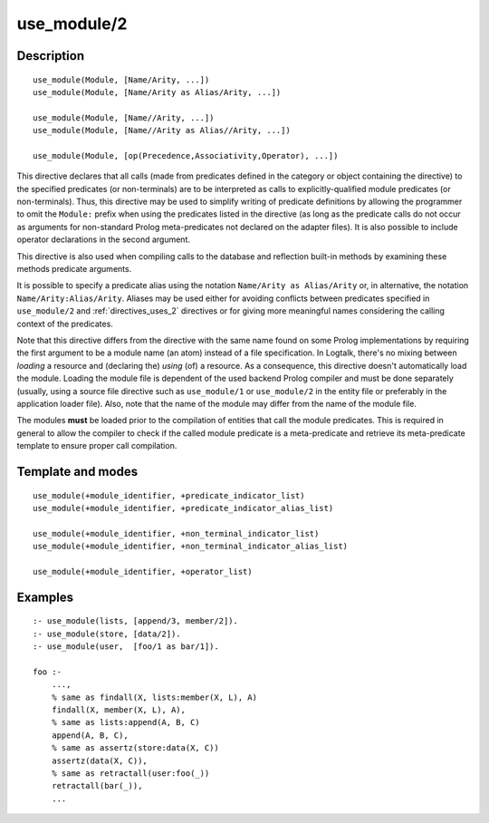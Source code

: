 ..
   This file is part of Logtalk <https://logtalk.org/>  
   Copyright 1998-2019 Paulo Moura <pmoura@logtalk.org>

   Licensed under the Apache License, Version 2.0 (the "License");
   you may not use this file except in compliance with the License.
   You may obtain a copy of the License at

       http://www.apache.org/licenses/LICENSE-2.0

   Unless required by applicable law or agreed to in writing, software
   distributed under the License is distributed on an "AS IS" BASIS,
   WITHOUT WARRANTIES OR CONDITIONS OF ANY KIND, either express or implied.
   See the License for the specific language governing permissions and
   limitations under the License.


.. index:: use_module/2
.. _directives_use_module_2:

use_module/2
============

Description
-----------

::

   use_module(Module, [Name/Arity, ...])
   use_module(Module, [Name/Arity as Alias/Arity, ...])

   use_module(Module, [Name//Arity, ...])
   use_module(Module, [Name//Arity as Alias//Arity, ...])

   use_module(Module, [op(Precedence,Associativity,Operator), ...])

This directive declares that all calls (made from predicates defined in
the category or object containing the directive) to the specified
predicates (or non-terminals) are to be interpreted as calls to
explicitly-qualified module predicates (or non-terminals). Thus, this
directive may be used to simplify writing of predicate definitions by
allowing the programmer to omit the ``Module:`` prefix when using the
predicates listed in the directive (as long as the predicate calls do
not occur as arguments for non-standard Prolog meta-predicates not
declared on the adapter files). It is also possible to include operator
declarations in the second argument.

This directive is also used when compiling calls to the database and
reflection built-in methods by examining these methods predicate
arguments.

It is possible to specify a predicate alias using the notation
``Name/Arity as Alias/Arity`` or, in alternative, the notation
``Name/Arity:Alias/Arity``. Aliases may be used either for avoiding
conflicts between predicates specified in ``use_module/2`` and
:ref:`directives_uses_2` directives or for giving more meaningful
names considering the calling context of the predicates.

Note that this directive differs from the directive with the same name
found on some Prolog implementations by requiring the first argument to
be a module name (an atom) instead of a file specification. In Logtalk,
there's no mixing between *loading* a resource and (declaring the)
*using* (of) a resource. As a consequence, this directive doesn't
automatically load the module. Loading the module file is dependent of
the used backend Prolog compiler and must be done separately (usually,
using a source file directive such as ``use_module/1`` or ``use_module/2``
in the entity file or preferably in the application loader file).
Also, note that the name of the module may differ from the name of the
module file.

The modules **must** be loaded prior to the compilation of entities that
call the module predicates. This is required in general to allow the
compiler to check if the called module predicate is a meta-predicate and
retrieve its meta-predicate template to ensure proper call compilation.

Template and modes
------------------

::

   use_module(+module_identifier, +predicate_indicator_list)
   use_module(+module_identifier, +predicate_indicator_alias_list)

   use_module(+module_identifier, +non_terminal_indicator_list)
   use_module(+module_identifier, +non_terminal_indicator_alias_list)

   use_module(+module_identifier, +operator_list)

Examples
--------

::

   :- use_module(lists, [append/3, member/2]).
   :- use_module(store, [data/2]).
   :- use_module(user,  [foo/1 as bar/1]).

   foo :-
       ...,
       % same as findall(X, lists:member(X, L), A)
       findall(X, member(X, L), A),
       % same as lists:append(A, B, C)
       append(A, B, C),
       % same as assertz(store:data(X, C))
       assertz(data(X, C)),
       % same as retractall(user:foo(_))
       retractall(bar(_)),
       ...

.. seealso::

   :ref:`directives_uses_2`
